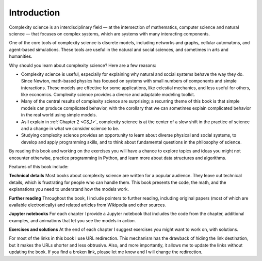 ..  Copyright (C)  Brad Miller, David Ranum, and Jan Pearce
    This work is licensed under the Creative Commons Attribution-NonCommercial-ShareAlike 4.0 International License. To view a copy of this license, visit http://creativecommons.org/licenses/by-nc-sa/4.0/.


Introduction
------------

Complexity science is an interdisciplinary field — at the intersection of mathematics, computer science and natural science — that focuses on complex systems, which are systems with many interacting components.

One of the core tools of complexity science is discrete models, including networks and graphs, cellular automatons, and agent-based simulations. These tools are useful in the natural and social sciences, and sometimes in arts and humanities.

Why should you learn about complexity science? Here are a few reasons:

-  Complexity science is useful, especially for explaining why natural and social systems behave the way they do. Since Newton, math-based physics has focused on systems with small numbers of components and simple interactions. These models are effective for some applications, like celestial mechanics, and less useful for others, like economics. Complexity science provides a diverse and adaptable modeling toolkit.
-  Many of the central results of complexity science are surprising; a recurring theme of this book is that simple models can produce complicated behavior, with the corollary that we can sometimes explain complicated behavior in the real world using simple models.
-  As I explain in :ref:`Chapter 2 <CS_1>`, complexity science is at the center of a slow shift in the practice of science and a change in what we consider science to be.
-  Studying complexity science provides an opportunity to learn about diverse physical and social systems, to develop and apply programming skills, and to think about fundamental questions in the philosophy of science.

By reading this book and working on the exercises you will have a chance to explore topics and ideas you might not encounter otherwise, practice programming in Python, and learn more about data structures and algorithms.

Features of this book include:

**Technical details** Most books about complexity science are written for a popular audience. They leave out technical details, which is frustrating for people who can handle them. This book presents the code, the math, and the explanations you need to understand how the models work.

**Further reading** Throughout the book, I include pointers to further reading, including original papers (most of which are available electronically) and related articles from Wikipedia and other sources.

**Jupyter notebooks** For each chapter I provide a Jupyter notebook that includes the code from the chapter, additional examples, and animations that let you see the models in action.

**Exercises and solutions** At the end of each chapter I suggest exercises you might want to work on, with solutions.

For most of the links in this book I use URL redirection. This mechanism has the drawback of hiding the link destination, but it makes the URLs shorter and less obtrusive. Also, and more importantly, it allows me to update the links without updating the book. If you find a broken link, please let me know and I will change the redirection.
